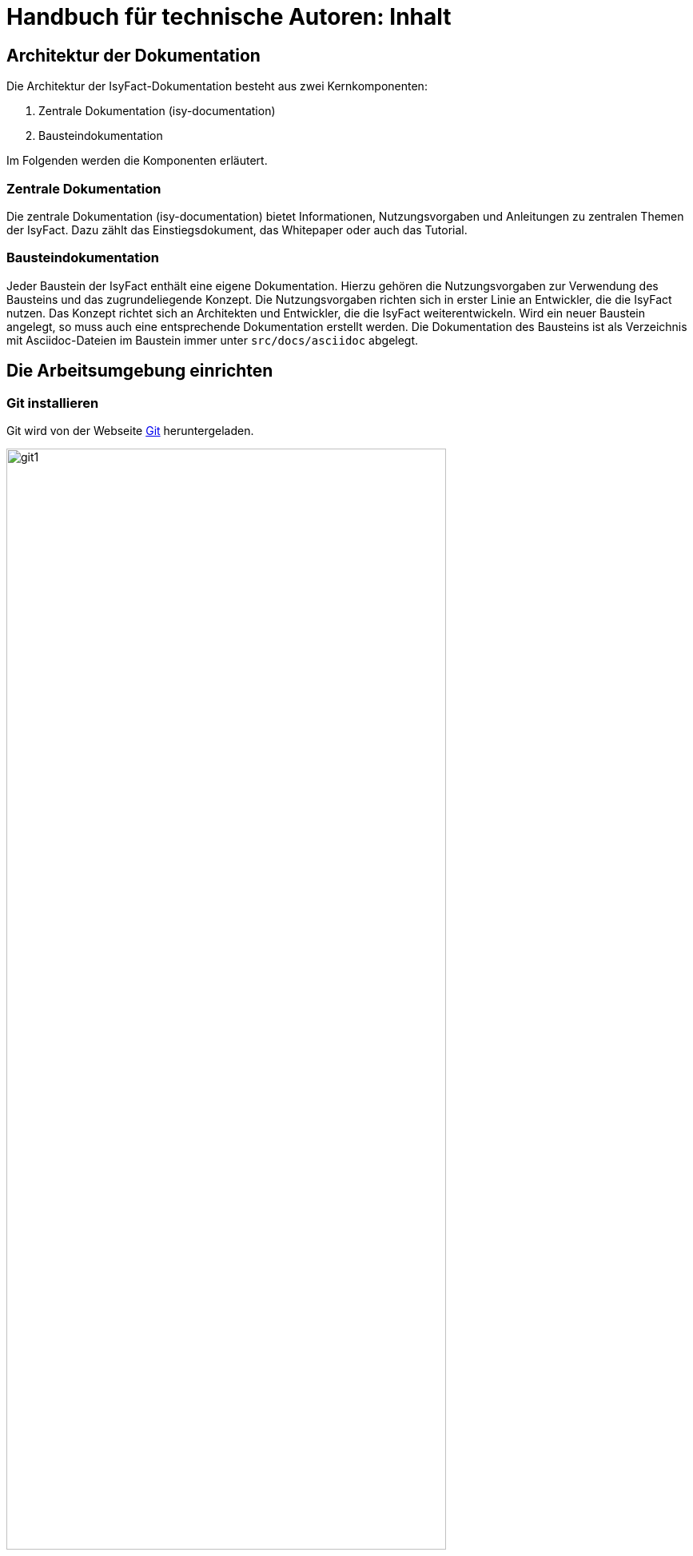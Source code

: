 = Handbuch für technische Autoren: Inhalt

// tag::inhalt[]
[[aufbau-der-dokumentation]]
== Architektur der Dokumentation

Die Architektur der IsyFact-Dokumentation besteht aus zwei Kernkomponenten:

. Zentrale Dokumentation (isy-documentation)
. Bausteindokumentation

Im Folgenden werden die Komponenten erläutert.


[[zentrale-dokumentation]]
=== Zentrale Dokumentation

Die zentrale Dokumentation (isy-documentation) bietet Informationen, Nutzungsvorgaben und Anleitungen zu zentralen Themen der IsyFact.
Dazu zählt das Einstiegsdokument, das Whitepaper oder auch das Tutorial.

[[baustein-dokumentation]]
=== Bausteindokumentation

Jeder Baustein der IsyFact enthält eine eigene Dokumentation.
Hierzu gehören die Nutzungsvorgaben zur Verwendung des Bausteins und das zugrundeliegende Konzept.
Die Nutzungsvorgaben richten sich in erster Linie an Entwickler, die die IsyFact nutzen.
Das Konzept richtet sich an Architekten und Entwickler, die die IsyFact weiterentwickeln.
Wird ein neuer Baustein angelegt, so muss auch eine entsprechende Dokumentation erstellt werden.
Die Dokumentation des Bausteins ist als Verzeichnis mit Asciidoc-Dateien im Baustein immer unter `src/docs/asciidoc` abgelegt.

[[die-arbeitsumgebung-einrichten]]
== Die Arbeitsumgebung einrichten

[[git-installieren]]
=== Git installieren

Git wird von der Webseite xref:glossary:literaturextern:inhalt.adoc#litextern-Git[Git] heruntergeladen.

.Webseite des Versionierungssystems Git
[id="image-git1",reftext="{figure-caption} {counter:figures}"]
image::handbuch/git1.png[align="center",pdfwidth=80%,width=80%]

Weil das Git-Repository auf einem Unix-basierten Betriebssystem installiert ist, technische Autoren aber eventuell auf einem Windows-Betriebssystem arbeiten, besteht eine Diskrepanz bei den Zeilenumbrüchen.
Denn während Windows die Zeichen Carriage-Return (`'\r'`) und New-Line (`'\n'`) einsetzt, um das Zeilenende anzuzeigen, verwendet Unix lediglich ein New-Line (`'\n'`).
Um dieses Problem zu lösen, wird bei der Installation von Git folgendes Fenster mit drei Optionen angeboten.

.Optionen zur Behandlung von Zeilenumbrüchen
[id="image-git2",reftext="{figure-caption} {counter:figures}"]
image::handbuch/git2.png[align="center"]

Bei der ersten Option geht Git genau von der Konstellation aus, die auch bei der IsyFact-Dokumentation gebraucht wird.
Denn mit dieser Option ändert Git die heruntergeladenen Zeilenumbrüche zur Windows-Variante um.
Beim Hochladen wird hingegen zur Unix-Variante zurückgewandelt.
Sollten Sie lokal mit Windows arbeiten, selektieren Sie also die erste Option.

[[git-lfs-installieren]]
=== Git LFS installieren

Zur Ablage großer Dateien, wie z.B. Bildern, wird in einigen Repositories Git Large File Storage (LFS) verwendet.
Dabei werden die großen Dateien durch sehr kleine sogenannte "pointer files" ersetzt, die auf die echten Dateien verweisen.
Damit das funktioniert muss auch client-seitig Git LFS installiert sein.
Die Installation geht sehr einfach in wenigen Schritten und ist für Linux, Windows und Mac hier beschrieben: xref:glossary:literaturextern:inhalt.adoc#litextern-Git-LFS[Git LFS]

[[vsc-installieren]]
=== VS Code installieren

Die Installationsdatei von VS Code kann von xref:glossary:literaturextern:inhalt.adoc#litextern-VisualStudio[Visual Studio] heruntergeladen werden.
Alternativ kann auch ein anderer Texteditor verwendet werden, der AsciiDoc unterstützt, wie z.B. xref:glossary:literaturextern:inhalt.adoc#litextern-Atom[Atom] oder xref:glossary:literaturextern:inhalt.adoc#litextern-IntelliJ[IntelliJ].

Im Folgenden wird die Installation, Konfiguration und Nutzung von VS Code beschrieben.

.Webseite des Texteditors VS Code
[id="image-vs_code",reftext="{figure-caption} {counter:figures}"]
image::handbuch/vs_code.png[align="center",pdfwidth=80%,width=80%]

Nach der Installation wird noch ein Plugin benötigt, um AsciiDoc-Dateien in Echtzeit im Texteditor zu rendern und eine Vorschau zu erzeugen.
Dazu VS Code starten und links am Rand des Editor auf den Menüpunkt für `Extensions` klicken (siehe  <<image-vs_code_plugin_suche>>).
Alternativ kann auch die Tastenkombination kbd:[Strg+Shift+X] gedrückt werden.
Anschließend in das Suchfeld "AsciiDoc" eingeben, um passende AsciiDoc-Plugins anzeigen zu lassen.

.Auswahl des AsciiDoc-Plugins
[id="image-vs_code_plugin_suche",reftext="{figure-caption} {counter:figures}"]
image::handbuch/vs_code_plugin1.png[align="center",pdfwidth=80%,width=80%]

Die Suche wird automatisch gestartet und listet zahlreiche AsciiDoc-Plugins auf.
Wir nutzen das Plugin `AsciiDoc` von João Pinto, da dies den größten Funktionsumfang bietet.
Für die Installation das Plugin in der Ergebnisliste auswählen und in der sich öffnenden Plugin-Beschreibung auf den Button `install` klicken (siehe <<image-vs_code_plugin_installation>>).
Das Plugin wird nun installiert.

.Installation des AsciiDoc-Plugins
[id="image-vs_code_plugin_installation",reftext="{figure-caption} {counter:figures}"]
image::handbuch/vs_code_plugin2.png[align="center",pdfwidth=80%,width=80%]

Nach der Installation wieder in den Explorer-Modus (siehe <<image-vs_code_plugin_explorer>>) wechseln.

.Wechsel in den Explorer-Modus
[id="image-vs_code_plugin_explorer",reftext="{figure-caption} {counter:figures}"]
image::handbuch/vs_code_plugin3.png[align="center",pdfwidth=80%,width=80%]

In xref::handbuch_dokumentation/inhalt.adoc#vsc-einsetzen[VS Code einsetzen] wird die Nutzung von VS Code erläutert.

[[maven-installieren]]
=== Maven installieren

Zum Erzeugen der PDF- und HTML-Dokumente wird Apache Maven benötigt.
Apache Maven kann unter xref:glossary:literaturextern:inhalt.adoc#litextern-Maven[Maven] heruntergeladen werden.
Das heruntergeladene Archiv muss in ein beliebiges Verzeichnis entpackt werden.

Anschließend gilt es noch die Pfad-Variable zu setzen:



*Windows*

Dazu in das Suchfeld im Startmenü `Systemumgebungsvariablen` eingeben und den Treffer `Systemumgebungsvariablen auswählen`.
Anschließend im sich öffnenden Fenster unten rechts auf `Umgebungsvariablen` klicken.
Es öffnet sich ein neues Fenster.
Unter `Benutzervariablen für [nutzer]` den Eintrag `PATH` auswählen und auf den Button `Bearbeiten` klicken.
Im sich öffnenden Fenster einen neuen Eintrag anlegen und den Pfad zum entpackten Maven Verzeichnis inkl `bin` angeben.
Beispiel: `C:\maven\bin`

Anschließend die Konsole neu starten und den Befehl `mvn -v` eingeben. Nun sollte die installierte Maven-Version angegeben werden.


*Linux*

In der Konsole den Pfad mit folgendem Befehl setzen:
[source,shell]
----
export PATH=/opt/apache-maven-3.6.2/bin:$PATH+
----
`/opt/apache-maven-3.6.2/bin` gibt den lokalen Pfad zum entpackten Maven-Verzeichnis an.

[[ein-neues-dokument-anlegen]]
== Ein neues Dokument anlegen

Nach der Einrichtung der Arbeitsumgebung kann es mit der Bearbeitung der IsyFact-Dokumentation losgehen.
Allerdings ist schon beim Anlegen der ersten Dateien einiges zu beachten, denn ein IsyFact-Dokument muss der festgelegten Struktur entsprechen.
In diesem Kapitel wird jeweils für die zentrale Dokumentation, als auch für die Bausteindokumentation gezeigt, wie zunächst das Projekt Git-Repository heruntergeladen wird, um anschließend das eigene IsyFact-Dokument vorzubereiten und zu bearbeiten.

[[neues-verzeichnis-zentrale-dokumentation-anlegen]]
=== Zentrale Dokumentation: Ein neues Verzeichnis anlegen

Das neue IsyFact-Dokument muss in einem bestimmten Ordner der vorhandenen Verzeichnisstruktur abgelegt werden.
Dies setzt voraus, dass die zentrale Dokumentation als Gesamtprojekt zunächst vom Git-Repository heruntergeladen wird.
Hierfür wechseln Sie auf der Kommandozeile auf eine geeignete Stelle Ihrer lokalen Festplatte und geben dort folgendes Kommando ein.

====
C:\tmp\> *git clone* https://github.com/IsyFact/isy-documentation
====

Beim Herunterladen des Git-Projekts wird an der betroffenen Stelle das Verzeichnis isy-documentation angelegt, das einen einzigen Ordner enthält, nämlich den Ordner `/src`.
Unterhalb von `/src` befindet sich das Verzeichnis `/docs`, das die Verzeichnisse der IsyFact-Dokumentation beinhaltet.

.Die Verzeichnisse der IsyFact-Dokumentation
[id="image-verzeichnis1",reftext="{figure-caption} {counter:figures}"]
image::handbuch/verzeichnis1.png[align="center"]

Bei den Verzeichnissen der IsyFact-Dokumentation wird darin unterschieden, ob es sich bei dem Dokument thematisch um ein Modul der _IsyFact-Standards_  (das Fundament von IsyFact) oder ein Modul der _IsyFact-Erweiterungen_ (die optionalen wiederverwendbaren Lösungen) handelt.
Entsprechend beinhaltet das Verzeichnis `/docs` die zwei Verzeichnisse `10_IsyFact_Standards` und `20_IsyFact_Erweiterungen`.
Die Unterordner der beiden Verzeichnisse `10_IsyFact_Standards` und `20_IsyFact_Erweiterung` gliedern sich nach den Säulen der IsyFact.

00_Allgemein;; Einstiegsdokumente, Tutorial, Konventionen
10_Blaupausen;; Grundlagendokumente und Detailkonzepte für Architektur und Anwendungslandschaft
20_Bausteine;; Dokumente für die jeweilig wiederverwendbaren Softwarelösungen
30_Plattform;; Dokumente zum Betrieb und Inbetriebnahme
40_Methodik;; Methodische Dokumente bspw. zum V-Model XT oder Programmierkonventionen
50_Werkzeuge;; Dokumente zur Verwendung von Werkzeugen und der Einrichtung der Entwicklungsumgebung (hierzu gehört auch dieses Dokument)

Unterhalb der Säulen werden in der Regel die Verzeichnisse der IsyFact-Dokumente angelegt.
In der folgenden Abbildung sehen Sie beispielsweise, dass das "Handbuch für technische Autoren" unterhalb der Säule 50_Werkzeuge angelegt wurde.

.Die Verzeichnisse der IsyFact-Dokumentation mit den IsyFact-Säulen
[id="image-verzeichnis3",reftext="{figure-caption} {counter:figures}"]
image::handbuch/verzeichnis3.png[align="center"]

Genauso wie in der obigen Abbildung für das IsyFact-Dokument "Handbuch_fuer_technische_Autoren", so muss auch für Ihr IsyFact-Dokument ein neues Verzeichnis innerhalb der korrekt zugeordneten Säule erstellt werden.

Wenn Sie das neue Verzeichnis anlegen, stellt sich als nächstes die Frage, wie das Verzeichnis benannt werden soll.
Dazu vergeben Sie eine neue _Dokument-ID_.
Die _Dokument-ID_ ist ein eindeutiger Bezeichner, der durchgängig als Verzeichnis- und Dateiname für ein IsyFact-Dokument verwendet wird.
Die _Dokument-ID_ dieses Handbuchs ist zum Beispiel "Handbuch_fuer_technische_Autoren".


[[neues-verzeichnis-bausteindokumentation-anlegen]]
=== Bausteindokumentation: Ein neues Verzeichnis anlegen

Soll für einen Baustein eine neue Dokumentation angelegt werden oder die bestehende Dokumentation um ein Dokument erweitert werden, so gilt es zunächst die Verzeichnisse richtig anzulegen.
In einem Baustein wird die Dokumentation in einem eigenen Verzeichnis unter dem Pfad `src/docs/asciidoc` abgelegt.

<<image-verzeichnis_bausteindokumentation>> zeigt die Verzeichnisstruktur für die Dokumentation des Bausteins `isy-persistence`.

.Die Verzeichnisse der Bausteindokumentation von Isy-Persistence
[id="image-verzeichnis_bausteindokumentation",reftext="{figure-caption} {counter:figures}"]
image::handbuch/verzeichnis_bausteindokumentation.png[align="center"]

Dies setzt voraus, dass der Baustein zunächst vom Git-Repository heruntergeladen wird.
Hierfür wechseln Sie auf der Kommandozeile auf eine geeignete Stelle Ihrer lokalen Festplatte und geben dort folgendes Kommando ein.

====
C:\tmp\> *git clone* https://github.com/IsyFact/[baustein]

z.B. C:\tmp\> *git clone* https://github.com/IsyFact/isy-persistence
====

Sollte für den Baustein noch keine Dokumentation vorhanden sein und so im Projektverzeichnis das Verzeichnis `src/docs/asciidoc` fehlen, so muss dies zunächst manuell angelegt werden.
Dazu müssen Sie im Verzeichnis `src` das Verzeichnis `docs` und darin das Verzeichnis `asciidoc` erstellen.

Im Verzeichnis `asciidoc` wird anschließend ein weiteres Verzeichnis für das Dokumentationsdokument erstellt.

Wenn Sie dieses Verzeichnis anlegen, stellt sich als Nächstes die Frage, wie das Verzeichnis benannt werden soll.
Dazu vergeben Sie eine neue _Dokument-ID_.
Die _Dokument-ID_ ist ein eindeutiger Bezeichner, der durchgängig als Verzeichnis- und Dateiname für ein IsyFact-Dokument verwendet wird.
Die _Dokument-ID_ des Konzepts des Bausteins ´isy-persistence´ ist zum Beispiel "Detailkonzept_Komponente_Datenzugriff".

Das Verzeichnis ist nun angelegt und die Asciidoc-Dateien können nun abgelegt werden.

Nun erstellen Sie ein neues Unterverzeichnis mit der Bezeichnung `images`.
In dem neu erzeugten Verzeichnis `images` werden Bilder und Grafiken abgelegt, die im neu zu erstellenden Dokument verwendet werden sollen.

Bei den anzulegenden Dateien handelt sich um folgende AsciiDoc-Dokumente:

anhaenge.adoc::
In der Datei `anhaenge.adoc` werden Anhänge des IsyFact-Dokuments aufgelistet.

inhalt.adoc::
`inhalt.adoc` enthält alle Inhaltskapitel des IsyFact-Dokuments.

master.adoc::
`master.adoc` ist die zentrale Datei, die alle anderen Dateien über spezielle Verweise (`include`) einbindet.
Wenn Sie sich eine vollständige Vorschau Ihres Dokuments anschauen möchten, können Sie die Datei `master.adoc` in Ihrem Editor öffnen und die Vorschaufunktion verwenden.

thisdoc.adoc::
`thisdoc.adoc` enthält das einleitende Kapitel des IsyFact-Dokuments, das den Inhalt zusammenfasst sowie den Aufbau und Zweck des Dokuments erläutert.

[[vsc-einsetzen]]
=== VS Code einsetzen

Für die Bearbeitung der Dokumente öffnen Sie VS Code über das Startmenü.
Innerhalb von VS Code öffnen Sie im Hauptmenü unter menu:File[Open Folder] das neu erstellte oder ein bestehendes Verzeichnis.
Hierdurch öffnen Sie den Ordner Ihres IsyFact-Dokuments als VS Code Projekt.

.Den Ordner des IsyFact-Dokuments öffnen
[id="image-vs_code_projekt_oeffnen",reftext="{figure-caption} {counter:figures}"]
image::handbuch/vs_code_projekt_oeffnen.png[align="center"]

Auf der linken Seite erscheint die Projektansicht mit dem Verzeichnis Ihres IsyFact-Dokuments.

Sie können sich nun bereits das Dokument in der Vorschau ansehen.
Hierfür öffnen Sie zunächst die zentrale Datei `master.adoc`.
Dann drücken Sie entweder kbd:[Strg + K] und anschließend kbd:[V] oder Sie klicken in der oberen rechten Ecke des Editors auf das Symbol mit der blauen Lupe.
Dabei sollte auf der rechten Seite die Vorschau erscheinen.

Die Vorschau dient lediglich einer groben Orientierung, da weder die Isyfact-Stylesheets für die Dokumente genutzt werden, noch die Skripte zur Erzeugung von Glossar, Inhaltsverzeichnis und Verlinkungen ausgeführt werden.
Ein vollständige gerenderte Ansicht wird erst durch den Maven-Build Vorgang erzeugt.
Dies ist später in diesem Dokument unter xref::handbuch_dokumentation/inhalt.adoc#asccidoc-zu-pdf-html[PDF- und HTML-Dokumente erzeugen] erläutert.

Im Folgenden wird mit dem Bearbeiten der Dokumentbestandteile fortgefahren.

[[dateien-bearbeiten]]
=== Dateien bearbeiten

Dieser Abschnitt beschreibt, welche Attribute und Inhalte in den Dateien angepasst werden können.

[[master.adoc-bearbeiten]]
==== master.adoc bearbeiten

Zunächst werden die Attribute `doctitle` und `document-type` gesetzt, aus denen ein einheitlicher Titel erzeugt wird, vgl. <<listing-master>>.

Dann wird die Vertraulichkeits-Einstufung `vs-einstufung` angegeben.
Dadurch wird ggf. ein Vertraulichkeitshinweis in das Dokument eingefügt und ggf. das Layout angepasst.
Die möglichen Werte für `vs-einstufung` finden sich in <<table-master-attributes>>.
Die `vs-einstufung` kann auch in der pom.xml als globales Attribut für alle zu generierenden Dokumente angegeben werden.
Ein Beispiel findet sich in <<listing-pom-asciidoc>>.

Daraufhin wird die Colophon-Angabe eingebunden.
Dadurch wird ein einheitlicher Abschnitt mit Metadaten des Dokuments und Lizenzbestimmungen erzeugt.
Dabei können noch die optionalen Attribute `factory` und `open-source` angegeben werden.
Sie sind in <<table-master-attributes>> näher beschrieben.

Weitere Erläuterungen zum Colophon Block finden sich im Abschnitt <<colophon-block>>.

.master.adoc
[id="listing-master",reftext="{listing-caption} {counter:listings }"]
[source,asciidoc,indent=0]
----
 :doctitle: Super tolles Feature
 :document-type: Konzept
 :vs-einstufung: offen

colophon::[factory="IsyFact-Erweiterungen", open-source="false"]

 // Wird normalerweise vom Maven-Plugin gesetzt
 // :revnumber: 1.0.5
 // :revdate: 2020-01-01

\include::thisdoc.adoc[tags=inhalt]

\include::inhalt.adoc[tags=inhalt]
----

NOTE: Die manuelle Vergabe von Revisionsnummer und -datum betrifft nur Dokumente, die nicht mit Hilfe des Maven-Plugins erzeugt werden.
Ansonsten werden diese Attribute über das Maven-Plugin bereitgestellt (siehe <<listing-pom-asciidoc>>).

<<table-master-attributes>> zeigt alle Attribute, die in der `master.adoc` Datei angepasst werden können.

.Attribute der master.adoc
[id="table-master-attributes",reftext="{table-caption} {counter:tables}"]
[cols="1,1,1,3,1",options="header"]
|===
|Attribut|Optional|Default|Beschreibung|Werte
|`doctitle`|Nein||Titel des Dokuments|
|`document-type`|Ja||Dokumententyp (z.B. Konzept), welcher als Untertitel angezeigt wird|
|`vs-einstufung`|Nein||Vertraulichkeits-Einstufung
a|
* open-source
* offen
* einstufung-fehlt
* vs-nfd
* vs-vertraulich
* geheim
* streng-geheim
|`colophon`|Nein|colophon::[]|Metadaten des Dokuments und Lizenzbestimmungen|
|`factory` als Attribut zu `colophon`|Ja|IsyFact-Standards|Definiert, ob das Dokument zu den IsyFact-Standards oder IsyFact-Erweiterungen gehört. Wählt das passende Logo und Deckblatt für die Factory.
a|
* IsyFact-Standards
* IsyFact-Erweiterungen
* Register Factory
|`open-source` als Attribut zu `colophon`|Ja|true|Beschreibt, ob das Dokument unter der Open Source (true) oder Closed Source (false) Lizenz der IsyFact veröffentlicht wird.|
|`revdate`|Nein||Release Datum des Bausteins oder Dokuments|
|`revnumber`|Nein||Versionsnummer des Bausteins oder Dokuments|
|===

Zuletzt werden die übrigen Asciidoc Dateien in master.adoc inkludiert.
Leere Dateien können ausgelassen werden.
Inkludiert wird der Inhaltsbereich innerhalb der Dateien, der mit

`// tag::inhalt[]`

Dateiinhalt

`// end::inhalt[]`

getaggt ist.


[[docinfo.adoc-bearbeiten]]
==== docinfo.adoc bearbeiten

Bezieht sich das zu erstellende Dokument auf einen Baustein (Bibliothek) der IsyFact, so ist dieser Baustein inklusive der Version in einer eigenen Datei docinfo.adoc anzugeben und in master.adoc zu inkludieren.
In <<listing-master-bib>> wird beispielsweise auf den Baustein `isy-web` verwiesen.

.docinfo.adoc - Angabe des zugehörigen Bausteins
[id="listing-master-bib",reftext="{listing-caption} {counter:listings }"]
[source,asciidoc,indent=0]
----
// Einbindung Bibliotheken, wenn nicht genutzt, entfernen
*Java Bibliothek / IT-System*

[cols="5,2,3",options="header"]
|====
|Name |Art |Version
|isy-web |Bibliothek |{version-ifs}
|====
----

In der Vorschau sollten die Änderungen unmittelbar erscheinen. Ihre Änderungen speichern Sie über kbd:[Strg + S].

[[thisdoc.adoc-bearbeiten]]
==== thisdoc.adoc bearbeiten

Die Datei `thisdoc.adoc` ist optional auszufüllen und sollte eine Einleitung in das Dokument bieten und den Aufbau und Zweck des Dokuments erläutern.
Diese Datei ist in der `master.adoc` integriert und wird beim Rendern in das Gesamtdokument eingefügt.

[[inhalt.adoc-bearbeiten]]
==== inhalt.adoc bearbeiten

In `inhalt.adoc` wird der eigentliche Inhalt des Dokuments verfasst.
Diese Datei wird in der `master.adoc` beim Rendern nach der Datei `thisdoc.adoc` geladen.

Im Folgenden wird die Inhaltserstellung erläutert.


[[ein-dokument-bearbeiten]]
== Ein Dokument bearbeiten

Wenn das neue Verzeichnis mit den oben genannten Dateien erstellt worden ist, besteht für die weitere Bearbeitung kein Unterschied darin, ob es sich um frisch angelegte oder bereits bestehende Dokumente handelt.
In beiden Fällen bearbeiten Sie in den meisten Fällen die Dateien `thisdoc.adoc`, `inhalt.adoc` und `anhaenge.adoc`.

Außer diesem Handbuch sind hierzu Kenntnisse der AsciiDoc-Syntax erforderlich.

[NOTE]
====
Dieses Handbuch erklärt die Grundlagen der AsciiDoc-Syntax nicht weiter.
Die folgenden Webseiten bieten ausführliche Tutorials und weiterführende Informationen an: +
* xref:glossary:literaturextern:inhalt.adoc#litextern-AsciiDoc[What is AsciiDoc? Why do we need it?] +
* xref:glossary:literaturextern:inhalt.adoc#litextern-AsciidoctorUserManual[Asciidoctor User Manual] +
* xref:glossary:literaturextern:inhalt.adoc#litextern-AsciiDocSyntax[AsciiDoc Syntax Quick Reference] +
* xref:glossary:literaturextern:inhalt.adoc#litextern-AsciiDocTutorial[Tutorial: Using AsciiDoc and Asciidoctor to write documentation]
====

Des Weiteren sind in IsyFact-Dokumenten bestimmte Besonderheiten zu beachten.
Eine wichtige Besonderheit ist beispielsweise, dass man auf Kapitelüberschriften, aber auch auf Einträge wie Quellen, Fachbegriffe, Abbildungen oder Tabellen über einen Querverweis referenzieren können muss.
Das setzt voraus, dass dafür zu sorgen ist, dass jeder Eintrag einen eindeutigen _Inline-Anchor_ erhält.
Hinzu kommt, dass bei der Umwandlung in die Ausgabeformate HTML und PDF vorgefertigte Skripte ausgeführt werden, die automatisch Verzeichnisse am Ende des Dokuments einfügen und man auch auf die Einträge dieser Verzeichnisse per Querverweis referenzieren können muss.
Bei den automatisch erzeugten Verzeichnissen handelt es sich um folgende:

Literaturverzeichnis:: Quellenangaben, Referenzen auf Bücher oder andere IsyFact-Dokumente
Glossar:: verwendete Abkürzungen, Fachbegriffe sowie nicht offensichtliche Begriffe
Abbildungsverzeichnis:: enthaltene Abbildungen mit Nummer und Beschreibung
Quelltextverzeichnis:: enthaltene Listings, beispielsweise Java, SQL etc.
Tabellenverzeichnis:: enthaltene Tabellen mit Tabellennummer und Tabellenunterschrift

Die Verzeichnisse listen ihre jeweiligen Einträge entweder nach der Position im Dokument oder alphanumerisch auf und dienen so vor allem dazu, Einträge nachzuschlagen.
Die Skripte gehen hierbei von einer bestimmten Syntax aus, die in den folgenden Abschnitten erläutert wird.
Je nachdem, ob es sich um eine Abbildung, eine Tabelle, einen Begriff oder ein referenziertes Medium handelt, werden jeweils unterschiedliche Bestandteile vorgesehen, die gesetzt werden müssen.

[[ein-satz-pro-zeile]]
=== Zeilenumbrüche

Der Quelltext eines Dokuments bricht nach jedem Satz um.
Er orientiert sich nicht anhand einer fixen Spaltenbreite.
Diese Regel wird "ein Satz pro Zeile" (_one sentence per line_, s. xref:glossary:literaturextern:inhalt.adoc#litextern-AsciiDocRecommendedPractices[AsciiDoc Recommended Practices]) genannt und orientiert sich an der Art und Weise, wie Quellcode organisiert ist (eine Anweisung pro Zeile).

Die Anwendung der Regel "ein Satz pro Zeile" bringt unter anderem folgende Vorteile mit sich:

* Änderungen am Anfang eines Absatzes führen nicht zu Veränderungen an den restlichen Zeilenumbrüchen des Absatzes.
* Einzelne Sätze können mit Leichtigkeit verschoben oder ausgetauscht werden.
* Absätze können durch das Einfügen oder Löschen von Leerzeilen mit Leichtigkeit verbunden oder auseinander gezogen werden.
* Einzelne Sätze können gut auskommentiert oder mit Kommentaren versehen werden.
* Eine Analyse der Zeilenlänge lässt schnell auf zu lange Sätze (z.B. Bandwurm- oder Schachtelsätze) oder andere Anomalien wie eine redundante Schreibweise (z.B. alle Sätze eines Absatzes beginnen gleich) schließen.

Die Regel passt außerdem sehr gut zur gleichzeitigen Verwendung eines modernen Versionsverwaltungssystems, das Branching sowie Merging unterstützt und Merges zeilenweise verarbeitet.
Neue oder gelöschte Sätze kann das Versionsverwaltungssystem leicht interpretieren und zusammenführen, da sie sich auf jeweils unterschiedliche Zeilen auswirken.
Merge-Konflikte passieren häufig auf Ebene eines Satzes.
Sie sind daher leicht verständlich, lokal begrenzt und daher in den meisten Fällen gut zu lösen.


[[ueberschriften]]
=== Überschriften

Überschriften können bei AsciiDoc auf unterschiedlicher Weise gesetzt werden.
Bei einem IsyFact-Dokument ist hingegen stets die Variante zu wählen, bei der die Anzahl der vorgesetzten Gleichheitszeichen die Ebene der Überschrift anzeigt.
Das folgende Beispiel definiert ein Kapitel und ein Unterkapitel.

.Syntax von Überschriften
[id="listing-ueberschriften",reftext="{listing-caption} {counter:listings }"]
[source,asciidoc]
----
== Hallo Welt Kapitel
Das ist ein Hallo Welt Text zum Kapitel.

=== Hallo Welt Unterkapitel
Das ist ein Hallo Welt Text zum Unterkapitel.
----

Für ein IsyFact-Dokument sind diese Überschriften aber noch nicht vollkommen, denn es fehlen noch die _Inline-Anchor_.
Der Inline-Anchor wird über eckige Klammern gesetzt.
Ferner muss die ID des Anchors durchgängig mit kleinen Buchstaben geschrieben werden und darf keine Leer- oder Sonderzeichen enthalten.

.Überschriften mit Inline Anchors
[id="listing-ueberschriften-final",reftext="{listing-caption} {counter:listings }"]
[source,asciidoc]
----
[[beispiel-kapitel]]
== Beispiel-Kapitel
Das ist ein Beispieltext zum Kapitel.

[[beispiel-unterkapitel]]
=== Beispiel-Unterkapitel
Das ist ein Beispieltext zum Unterkapitel.
----

Einen Querverweis auf eine Überschrift setzt man über zwei Paare spitzer Klammern.

.Querverweis auf eine Überschrift
[id="listing-querverweis",reftext="{listing-caption} {counter:listings }"]
[source,asciidoc]
----
Zum xref::handbuch_dokumentation/inhalt.adoc#ueberschriften[Beispiel-Kapitel] gelangen Sie über einen Mausklick.
Im Übrigen handelt es sich bei dem Beispiel-Kapitel um das Kapitel xref::handbuch_dokumentation/inhalt.adoc#ueberschriften[Überschriften].
----

Der erste Parameter in dem Klammer-Paar legt die ID des Querverweises fest.
Der zweite Parameter kann gesetzt werden, wenn statt dem Namen des Kapitels ein eigener Text verwendet werden soll.
Der erzeugte Text sieht wie folgt aus:

_Zum xref::handbuch_dokumentation/inhalt.adoc#ueberschriften[Beispiel-Kapitel] gelangen Sie über einen Mausklick._
_Im Übrigen handelt es sich bei dem Beispiel-Kapitel um das Kapitel xref::handbuch_dokumentation/inhalt.adoc#ueberschriften[Überschriften]._

[[admonition-blocks]]
=== Admonition-Blocks

Mit Admonition Blocks können Inhalte in Dokumenten exponiert dargestellt werden, sodass ihnen besondere Aufmerksamkeit zuteil wird.
Standardmäßig werden fünf verschiedene Blöcke angeboten.
Die IsyFact-Dokumentation erweitert diese Liste um weitere Blöcke für verbindliche Regeln.

Es gibt zwei Möglichkeiten zur Definition von Admonition Blocks.
Die syntaktisch ausführlichere Variante funktioniert sowohl mit den vordefinierten, als auch mit den selbst definierten Blöcken.

.Definition eines Admonition Blocks (als Block)
[id="listing-admonition-block",reftext="{listing-caption} {counter:listings }"]
[source,asciidoc]
----
[BLOCKTYP]
====
Hier steht der Text.
====
----

Die syntaktisch schlankere Variante funktioniert nur mit den vordefinierten Blöcken (NOTE, TIP, IMPORTANT, WARNING und CAUTION).

.Definition eines Admonition Blocks (inline)
[id="listing-admonition-inline",reftext="{listing-caption} {counter:listings }"]
[source,asciidoc]
----
BLOCKTYP: Hier steht der Text.
----

==== Vordefinierte Blöcke

Den folgenden, vordefinierten Blöcken fallen in der IsyFact-Dokumentation einheitliche Bedeutungen zu.
Sie helfen dabei, optionale oder ergänzende Inhalte zu markieren, geben Erfahrungswerte weiter und warnen vor typischen Fehlersituationen oder Fallstricken.

[NOTE]
====
Der Block NOTE enthält weiterführenden Inhalte, die optionale Ergänzungen des Textes darstellen.
Dies können z.B. interessante Randnotizen oder weiterführende Links, Dokumente sowie Artikel sein.
Der Inhalt der Verweise ist in jedem Fall für die Nutzung der IsyFact optional.

Die Verwendung ist ähnlich zu einer Fußnote gedacht, wobei Verweise von einem erklärenden Satz begleitet sein sollten.
====

[TIP]
====
Der Block TIP enthält optionale Inhalte, die eigene Erfahrungswerte (Good / Best Practices, Tipps & Tricks, ...) einbringen.
Die Inhalte stellen Empfehlungen, aber keine verpflichtenden Regeln dar.
Allgemeine Vorgaben oder Regeln zur Anwendungsentwicklung, Architektur, Sicherheit oder das Styling müssen in jedem Fall über die jeweils dafür gedachten Blöcke formuliert werden!
====

[IMPORTANT]
====
Der Block IMPORTANT beschreibt allgemeine Vorgaben der IsyFact, die sich nicht einem der selbst definierten Blöcke zuordnen lassen.
Die Inhalte stellen verpflichtende Regeln oder Konventionen dar und können bei Nichtbeachtung, je nach Kontext, zu Fehlern, Workarounds oder eingeschränkter Funktionalität führen.
====

[WARNING]
====
Der Block WARNING beschreibt typische Fallstricke, die sich bei der Nutzung der IsyFact (z.B. der beschriebenen Blaupause oder eines Bausteins) ergeben können.
Er warnt davor und bietet Lösungsmöglichkeiten oder hilft, den Fallstrick aktiv zu vermeiden.
====

[CAUTION]
====
Der Block CAUTION beschreibt typische Fehler, die bei der Nutzung der IsyFact passieren können oder in der Vergangenheit häufiger aufgetreten sind.
Die Inhalte sollen diesen Fehlern vorbeugen, um Mehraufwände insbesondere durch subtile Unterschiede, "false friends" oder dergleichen zu vermeiden.

In der Abgrenzung zum Block WARNING stellen die Situationen, die in Blöcken des Typs CAUTION beschrieben werden, entweder eine größere Bedrohung für die korrekte oder rechtzeitige Umsetzung von Anforderungen dar, oder sind, gemessen an ihren Auswirkungen, in der Regel schwer oder erst (zu) spät zu erkennen.
====

==== Selbst definierte Blöcke

Die folgenden, selbst definierten Blöcke, bilden Regeln und Vorgaben der IsyFact ab, die verpflichtend einzuhalten sind.
Sie bilden die Grundlage für eine zur IsyFact konforme Umsetzung von Anforderungen und definieren so maßgeblich, wie Konformität zur IsyFact erzielt wird.

.icon:cogs[] Anwendungsanforderung: Beispiel für Anwendungsanforderung
****
Der Block ANWENDUNGSANFORDERUNG beschreibt Anforderungen, welche die IsyFact an die Entwicklung von IT-Systemen stellt.
Die Anforderungen kommen typischerweise aus den Bereichen:

* Struktur des Quellcodes oder der Quellcodeablage,
* Format und Inhalt der Auslieferung,
* Detailaspekte der Verwendung von Bausteinen.

Sie bilden die Grundlage für eine einheitliche Umsetzung von Anforderungen, die in gleichartig strukturierten IT-Systemen münden.
****

.icon:university[] Architekturregel: Beispiel für Architekturregel
****
Der Block ARCHITEKTURREGEL beschreibt Regeln, welche die IsyFact an die Architektur von mit ihr entwickelten IT-Systemen stellt.
Die Regeln zielen somit vor allem auf eine korrekte Umsetzung der Referenzarchitektur ab und sind fast ausschließlich technischer Natur.
Sie bilden die Grundlage für eine einheitliche softwaretechnische Architektur der IT-Systeme.
****

.icon:shield[] Sicherheit: Beispiel für Sicherheitshinweis
****
Der Block SICHERHEIT beschreibt Regeln, welche die IsyFact an die IT-Sicherheit von mit ihr entwickelten IT-Systemen stellt.
Die Regeln stellen vor allem eine, vom festgestellten Schutzbedarf abhängige, sichere Umsetzung der IT-Systeme sicher.
****

.icon:paint-brush[] Styleguide: Beispiel für Styleguide
****
Der Block STYLEGUIDE beschreibt Regeln, welche die IsyFact an die Gestaltung der grafischen Oberflächen stellt.
Die Regeln kommen typischerweise aus den Bereichen:

* Allgemeine Gestaltungsrichtlinien,
* Grundlegender Aufbau von Masken,
* Vorgaben zur Ein- und Ausgabe von Daten sowie zu Interaktionsmustern,
* Barrierefreiheit und Usability.

Die Regeln stellen vor allem sicher, dass grafische Oberflächen ein einheitliches Look&Feel besitzen und gleichartig bedient werden.
****

==== Verwendung von Tags zur Kennzeichnung

Folgende Blöcke sind zusätzlich mit einem Tag zu kennzeichnen:

* IMPORTANT (Tag-Name: `important`)
* ANWENDUNGSANFORDERUNG (Tag-Name: `anwendungsanforderung`)
* ARCHITEKTURREGEL (Tag-Name: `architekturregel`)
* SICHERHEIT (Tag-Name: `sicherheit`)
* STYLEGUIDE (Tag-Name: `styleguide`)

Damit lassen sich die Regeln oder Anforderungen aus der gesamten Dokumentation zusammenziehen und gebündelt bereitstellen, z.B. als Checklisten oder zur Grundlage automatischer Überprüfungen.

Die Tags werden jeweils am Anfang und am Ende des Blocks gesetzt. Setzen des Tags am Beispiel einer Architekturregel:

`// tag::architekturregel[]` +
`[ARCHITEKTURREGEL]` +
`====` +
Hier steht der Text. +
`====`

`// end::architekturregel[]`


WARNING: Die Leerzeile zwischen dem Block und dem Ende des Tags ist wichtig, damit die Bündelung der Inhalte korrekt funktioniert.

Zur Bündelung von Inhalten wird das entsprechende Dokument eingebettet.
Über den Parameter `tags` werden nur die Inhalte eingefügt, die von den entsprechenden Tags umgeben sind.

.Bündelung von Inhalten anhand von Tags
[id="listing-include-tags",reftext="{listing-caption} {counter:listings }"]
[source,asciidoc]
----
\include::pfad_zum_dokument.adoc[tags=beispiel;...]
----


[[bilder]]
=== Abbildungen

Das Einbinden von Abbildungen gelingt in AsciiDoc über die folgende Syntax:

.Abbildung einfügen (AsciiDoc)
[id="listing-bild-einfuegen",reftext="{listing-caption} {counter:listings }"]
[source,asciidoc]
----
image::beispiel.png
----

In einem IsyFact-Dokument muss eine Abbildung zusätzlich:

* eine Beschreibung enthalten,
* eindeutig identifizierbar und referenzierbar sein,
* am Ende des Dokuments in einem Abbildungsverzeichnis erscheinen.

Deswegen werden Abbildungen in IsyFact-Dokumenten wie folgt definiert:

.Abbildung einfügen (IsyFact)
[id="listing-bild-einfuegen2",reftext="{listing-caption} {counter:listings }"]
[source,asciidoc,subs="attributes+"]
----
:desc-image-beispiel: Beispiel
[{id-equals}"image-beispiel",reftext="{figure-caption} {counter:figures}"]
.{desc-image-beispiel}
image::beispiel.png
----

Das Skript für die automatische Erstellung des Abbildungsverzeichnisses sucht alle Abbildungen im Dokument und erstellt hieraus ein Verzeichnis am Ende des Dokuments.

// tag::important[]
IMPORTANT: Die vorgegebene Syntax zu Abbildungen muss zwingend eingehalten werden, da die Abbildungen ansonsten nicht bei der Generierung des Abbildungsverzeichnisses berücksichtigt werden.

// end::important[]

Für Ihre eigenen Abbildungen ersetzen Sie den Bezeichner `beispiel` durch Ihren eigenen Bezeichner.

// tag::important[]
IMPORTANT: Abbildungen zu einem Dokument werden stets im Unterordner `/images` abgelegt.

// end::important[]

Abbildungen können wie üblich über einen Querverweis referenziert werden:

 <<image-beispiel>>

Wenn die Abbildung zentriert werden soll, fügt man das Attribut `[align="center"]` hinzu.

.Abbildung zentriert einfügen
[id="listing-bild-einfuegen3",reftext="{listing-caption} {counter:listings }"]
[source,asciidoc,subs="attributes+"]
----
:desc-image-beispiel: Beispiel
[{id-equals}"image-beispiel",reftext="{figure-caption} {counter:figures}"]
.{desc-image-beispiel}
image::beispiel.png[align="center"]
----

Eine Skalierung der Abbildung ist auch möglich.
Im folgenden Beispiel wird die Abbildung auf 80% skaliert.
Die doppelte Angabe der Breite ist leider nötig, damit die Abbildung in allen Ausgabeformaten richtig skaliert wird.
HTML-Dokumente benötigen die Angabe von `scaledwidth`, PDF-Dokumente wiederum `pdfwidth`.

.Abbildung zentriert und skaliert einfügen
[id="listing-bild-einfuegen4",reftext="{listing-caption} {counter:listings }"]
[source,asciidoc,subs="attributes+"]
----
:desc-image-beispiel: Beispiel
[{id-equals}"image-beispiel",reftext="{figure-caption} {counter:figures}"]
.{desc-image-beispiel}
image::beispiel.png[align="center",pdfwidth=80%,scaledwidth=80%]
----

[[tabellen]]
=== Tabellen

In AsciiDoc wird eine Tabelle über folgende Syntax definiert:

.Tabelle einfügen
[id="listing-tabelle1",reftext="{listing-caption} {counter:listings }"]
[source,asciidoc]
----
|====
|Zelle 11|Zelle 12|Zelle 13|Zelle 14
|Zelle 21|Zelle 22|Zelle 23|Zelle 24
|Zelle 31|Zelle 32|Zelle 33|Zelle 34
|====
----

Das Ergebnis ist folgende Tabelle:

|====
|Zelle 11|Zelle 12|Zelle 13|Zelle 14
|Zelle 21|Zelle 22|Zelle 23|Zelle 24
|Zelle 31|Zelle 32|Zelle 33|Zelle 34
|====

In einem IsyFact-Dokument muss eine Tabelle aber auch:

- eine Tabellenunterschrift enthalten,
- über einen Identifizierer referenziert werden können und
- mit einer Kopfzeile beginnen.

Hierfür soll folgende Syntax verwendet werden:

.Tabelle einfügen in IsyFact
[id="listing-tabelle2",reftext="{listing-caption} {counter:listings }"]
[source,asciidoc,subs="attributes+"]
----
:desc-table-beispiel: Beispiel-Tabelle
[{id-equals}"table-beispiel",reftext="{table-caption} {counter:tables}"]
.{desc-table-beispiel}
[options="header"]
|====
|Spalte 1|Spalte 2|Spalte 3|Spalte 4
|Zelle 11|Zelle 12|Zelle 13|Zelle 14
|Zelle 21|Zelle 22|Zelle 23|Zelle 24
|Zelle 31|Zelle 32|Zelle 33|Zelle 34
|====
----

Das Ergebnis sieht dann so aus:

.Beispiel-Tabelle
[id="table-beispiel",reftext="{table-caption} {counter:tables}"]
[options="header"]
|====
|Spalte 1|Spalte 2|Spalte 3|Spalte 4
|Zelle 11|Zelle 12|Zelle 13|Zelle 14
|Zelle 21|Zelle 22|Zelle 23|Zelle 24
|Zelle 31|Zelle 32|Zelle 33|Zelle 34
|====

Auch hier können Sie den Bezeichner `beispiel` mit Ihrem eigenen Bezeichner ersetzen.
Ferner kann die Tabelle im AsciiDoc-Text über ihre ID referenziert werden:

 <<table-beispiel>>

[[listings]]
=== Listings

Quelltexte können bei AsciiDoc auf folgende Weise mit Syntaxhighlighting angezeigt werden.

.Quelltext einfügen
[id="listing-quelltext1",reftext="{listing-caption} {counter:listings }"]
[source,asciidoc,indent=0]
----
 [source,java]
 ----
 public class HalloWelt {
    public static void main(String[] args) {
        System.out.println("Hallo Welt");
    }
 }
 ----
----

Die Ausgabe sieht wie folgt aus:

[source,java]
----
public class HalloWelt {
    public static void main(String[] args) {
        System.out.println("Hallo Welt");
    }
}
----

Auch hier wird noch eine Listing-Überschrift und eine ID benötigt:

.Quelltext einfügen in IsyFact
[id="listing-quelltext2",reftext="{listing-caption} {counter:listings }"]
[source,asciidoc,subs="attributes+",indent=0]
----
 :desc-listing-hallowelt: HalloWelt.java
 [{id-equals}"listing-hallowelt",reftext="{listing-caption} {counter:listings }"]
 .{desc-listing-hallowelt}
 [source,java]
 ----
 public class HalloWelt {
     public static void main(String[] args) {
         System.out.println("Hallo Welt");
     }
 }
 ----
----

Wie in den vorigen Beispielen können Sie auch hier den Bezeichner `hallowelt` mit Ihrem eigenen Bezeichner ersetzen.
Ferner kann das Listing im AsciiDoc-Text über seine ID referenziert werden:

 <<listing-hallowelt>>

[[literaturverzeichnis]]
=== Literaturverzeichnis

Für Referenzen auf das Literaturverzeichnis müssen alle referenzierten Dokumente jeweils mit einem eigenen Eintrag in der Datei

`/common/bibliography.adoc`

aufgeführt sein.

Beispielsweise muss für die Referenzierung dieses Dokuments folgender Eintrag in die Datei aufgenommen werden.

.Literaturverzeichnis
[id="listing-literaturverzeichnis",reftext="{listing-caption} {counter:listings }"]
[source,asciidoc,indent=0]
----
 - [[[Handbuch_fuer_technische_Autoren]]] +
   Handbuch für technische Autoren +
   50_Werkzeuge\Handbuch_fuer_technische_Autoren.pdf
----

Eine Referenz auf die Literatur erfolgt über doppelte spitze Klammerpaare.

 Hier ist das <<Handbuch_fuer_technische_Autoren,Handbuch für technische Autoren>>.

Das Ergebnis sieht so aus:

`Hier ist das <<Handbuch_fuer_technische_Autoren,Handbuch für technische Autoren>>.`

[[glossar]]
=== Glossar

Für Referenzen auf Fachwörter müssen referenzierte Begriffe jeweils mit einem eigenen Eintrag in der Datei

`/common/glossary.adoc`

aufgeführt sein.

Der ID soll mit dem Bezeichner `glossar-` beginnen.
Beispielsweise muss für die Referenzierung des Fachausdrucks `Hallo Welt Beispiel` folgender Eintrag in die Datei `/common/glossary.adoc` aufgenommen werden.

.Glossar
[{id-equals}"listing-glossar",reftext="{listing-caption} {counter:listings }"]
[source,asciidoc,subs="attributes+"]
----
[{id-equals}"glossar-halloweltbeispiel",reftext="Hallo Welt Beispiel"]
Hallo Welt Beispiel:: Ein Hallo Welt Beispiel enthält einen denkbar einfachen Quelltext.
----

Eine Referenz auf einen Begriff des Glossars erfolgt über doppelte spitze Klammerpaare.

 Hier wurde ein <<glossar-halloweltbeispiel, Hallo Welt Beispiel>> verwendet.

Das Ergebnis sieht wie folgt aus:

`Hier wurde ein <<glossar-halloweltbeispiel, Hallo Welt Beispiel>> verwendet.`

[[asccidoc-zu-pdf-html]]
== PDF- und HTML-Dokumente erzeugen

Ist das zu bearbeitende Dokument fertiggestellt, so kann es nun vollständig gerendert und in eine PDF- und HTML-Datei exportiert werden.
Dies geschieht mithilfe des Asciidoctor Maven Plugins und der `isy-asciidoctorj-extensions`.
`isy-asciidoctorj-extensions` ist eine Sammlung von verschiedenen xref:glossary:literaturextern:inhalt.adoc#litextern-asciidoctorj-extensions[AsciidoctorJ Extensions], welche die Wartung der IsyFact-Dokumentation erleichtern.
Eine Liste aller IsyFact Extensions befindet sich im Abschnitt <<isy-asciidoctorj-extensions>>.

[[asciidoc-in-pom-einbinden]]
=== Maven-Konfiguration

Die `isy-asciidoctorj-extensions` können über das `asciidoctor-maven-plugin` in der pom.xml eingebunden werden.
Zunächst sind folgende Properties dem Element `<properties></properties>` hinzuzufügen:

*Properties*

.Hinzuzufügende Properties
[{id-equals}"listing-pom-properties",reftext="{listing-caption} {counter:listings }"]
[source,xml,subs="attributes+"]
----
<properties>
    <project.build.sourceEncoding>UTF-8</project.build.sourceEncoding>
    <html-output-base-directory>${project.build.directory}/doc/html</html-output-base-directory>
    <pdf-output-base-directory>${project.build.directory}/doc/pdf</pdf-output-base-directory>
    <maven.build.timestamp.format>dd.MM.yyyy</maven.build.timestamp.format>
    <asciidoctorj-extensions.version>2.3.0</asciidoctorj-extensions.version>
</properties>
----

Folgendes Listing zeigt die Konfiguration für einen lauffähigen Asciidoctor Build inklusive `isy-asciidoctorj-extensions`.

*Integration Asciidoctor Maven Plugin*

.Integration der `isy-asciidoctorj-extensions` in das Asciidoctor Maven Plugin
[id="listing-pom-asciidoc",reftext="{listing-caption} {counter:listings }"]
[source,xml,subs="attributes+"]
----
    <build>
        <plugins>
            <plugin>
                <groupId>org.asciidoctor</groupId>
                <artifactId>asciidoctor-maven-plugin</artifactId>
                <version>2.1.0</version> <1>
                <dependencies>
                    <dependency>
                        <groupId>org.asciidoctor</groupId>
                        <artifactId>asciidoctorj-pdf</artifactId>
                        <version>1.5.3</version>
                    </dependency>
                    <dependency>
                        <groupId>de.bund.bva.isyfact</groupId> <2>
                        <artifactId>isy-asciidoctorj-extensions</artifactId>
                        <version>${isy-asciidoctorj-extensions.version}</version>
                    </dependency>
                </dependencies>

                <configuration>
                    <outputDirectory>${project.build.directory}</outputDirectory>
                    <attributes>
                        <revnumber>IF-${project.version}</revnumber>
                        <revdate>${maven.build.timestamp}</revdate>
                        <version-ifs>${project.version}</version-ifs>
                        <vs-einstufung>offen</vs-einstufung> <3>
                    </attributes>
                </configuration>

                <executions>
                    <execution> <4>
                        <id>html-build</id>
                        <phase>generate-resources</phase>
                        <goals>
                            <goal>process-asciidoc</goal>
                        </goals>
                        <configuration>
                            <backend>html</backend>
                            <sourceDirectory>src/docs/OrdnerDokument</sourceDirectory>
                            <sourceDocumentName>master.adoc</sourceDocumentName>
                            <outputFile>${project.build.directory}/doc/Dokument.html</outputFile>
                        </configuration>
                    </execution>
                    <execution>
                        <id>pdf-build</id>
                        <phase>generate-resources</phase>
                        <goals>
                            <goal>process-asciidoc</goal>
                        </goals>
                        <configuration>
                            <backend>pdf</backend>
                            <sourceDirectory>src/docs/OrdnerDokument</sourceDirectory>
                            <sourceDocumentName>master.adoc</sourceDocumentName>
                            <outputFile>${project.build.directory}/doc/Dokument.pdf</outputFile>
                            <attributes>
                                <pdf-style>isyfact-closed</pdf-style>
                            </attributes>
                        </configuration>
                    </execution>
                </executions>
            </plugin>
        </plugins>
    </build>
----

<1> Es wird die aktuellste Version des Maven Plugins benötigt.
<2> Einfügen der `isy-asciidoctorj-extensions` als Dependency des Maven Plugins.
<3> Die Angabe der `vs-einstufung` ist an dieser Stelle optional und gilt für alle Dokumente. Üblicherweise wird die `vs-einstufung` in master.adoc gesetzt, dort ist sie verpflichtend, wenn sie nicht schon wie hier in der pom.xml gesetzt wurde. Vgl. <<listing-master>>.
<4> Es ist zu beachten, dass die Konfigurationen im Element `<executions></executions>` zu editieren sind, siehe <<dokument-pom-aufnehmen>>.


[[dokument-pom-aufnehmen]]
=== Integration in den Build-Prozess

Jedes Dokument, das während des Build-Prozesses gerendert werden soll, muss dafür in die `pom.xml` aufgenommen werden.

Innerhalb von `<executions></executions>` werden die zu rendernden Dokumente definiert.
Für jedes zu rendernde Dokumente müssen zwei `<execution>`-Elemente vorhanden sein.
Das erste `<execution>`-Element definiert die Erzeugung der HTML-Datei.
Das zweite `<execution>`-Element definiert die Erzeugung der PDF-Datei.

<<listing-pom-asciidoc>> zeigt ein Beispiel.

Folgende Parameter müssen angepasst werden:

.Anzupassende Parameter
[id="table-pom_parameter",reftext="{table-caption} {counter:tables}"]
[options="header"]
|====
|Parameter|Beschreibung|Beispiel
|<id></id>| Eine eindeutige Kennung des Dokuments. Sollte Aufschluss über das Dokument und das Ausgabeformat geben.| `mein-dokument-pdf` oder `mein-dokument-html`
|<sourceDirectory></sourceDirectory>| Definiert den Pfad zum Verzeichnis, in dem die master.adoc Datei liegt.| `src/docs/OrdnerDokument`
|<outputFile></outputFile>| Definiert Pfad und Dateinamen der Ausgabedatei. | `${project.build.directory}/doc/Dokument.pdf`
|====

Anschließend kann der Build-Vorgang ausgeführt und die PDF- und HTML Dokumente erzeugt werden.

[[dokument-rendern]]
=== Gerendertes Dokument erstellen

Um den Build-Vorgang zu starten, wird in der Konsole in das Verzeichnis gewechselt, in dem auch die bearbeitete `pom.xml` liegt.
Anschließend wird mit dem Befehl `mvn install` der Build-Vorgang gestartet.
Aufgrund der Vielzahl der zu rendernden Dokumente und auszuführenden Skripte kann der Build-Vorgang einige Zeit in Anspruch nehmen.
Für Test-Zwecke können in der `pom.xml` nicht relevante Dokumente übersprungen werden, indem die zugehörigen Ausführungsdefinitionen (`<execution></execution>`) auskommentiert werden.

==== Fehlerszenarien beim Generieren

.Fehlerszenarien, Ursachen und Lösungen bei der Generierung
[id="table-table-asciidoc-fehler",reftext="{table-caption} {counter:tables}"]
[options="header"]
[cols="3,8a",options="header"]
|====
|Fehler|Mögliche Ursachen und Lösungen
|`OutOfMemoryException` (max. HeapSize exceeded) |
Mögliche Ursache:: Bei der Generierung von PDF-Dokumenten werden Rastergrafiken in ein PNM-Format (PPM, PGM oder PBM) konvertiert.
Dies führt bei Dokumenten mit vielen Grafiken oder Grafiken mit sehr hoher Auflösung zu Speicherproblemen.

Problemlösungen::
. *Vektorgrafiken verwenden:* Bei Vektorgrafiken (z. B. im SVG-Format) entfällt die Konvertierung.
. *Herabsetzen der Auflösung:* Bei Bildern mit einer Auflösung von 2000 Pixeln und mehr (egal ob Länge oder Breite) wird empfohlen, die Auflösung nach Möglichkeit zu reduzieren.
Selbst bei der Verwendung vieler kleinerer Bilder kann es zu einer `OutOfMemoryException` kommen.
Der Grund hierfür ist, dass der vom System zur Verfügung gestellte Speicher nach und nach volläuft.
Tritt der Fehler deswegen auf, sollten Bilder nach Möglichkeit in Vektorgrafiken umgewandelt bzw. neu gezeichnet werden.
|====

[[isy-asciidoctorj-extensions]]
== IsyFact Extensions

Die IsyFact Extensions 'isy-asciidoctorj-extensions` sind eine Sammlung von verschiedenen AsciidoctorJ Extensions, welche die Wartung der IsyFact-Dokumentation erleichtern.
Die IsyFact bietet derzeit folgende AsciidoctorJ Extensions an:

|===
|Extension/Klasse |Beschreibung |Referenzbeispiel

|<<IsyAttributesPreprocessor,IsyAttributesPreprocessor>>

`de.bund.bva.isyfact.attributes` `.IsyAttributesPreprocessor`
|Erzeugt Metainformationen am Anfang eines Dokuments. Erzeugt den Titel und wählt das passende Theme für ein Dokument.
|siehe <<listing-master>>
|BibliographyPreprocessor

`de.bund.bva.isyfact.bibliography` `.BibliographyPreprocessor`
|Erzeugt ein Literaturverzeichnis aus allen bekannten Quellen, die im Dokument enthalten und als Referenz markiert sind.
|siehe <<literaturverzeichnis>>
|<<ColophonBlockMacroProcessor,ColophonBlockMacroProcessor>>

`de.bund.bva.isyfact.colophon` `.ColophonBlockMacroProcessor`
|Erzeugt allgemeine Dokumentinformationen durch Verarbeiten des `colophon::[]` Blocks.
|`colophon::[]`
|IsyGlossaryBlockMacroProcessor

`de.bund.bva.isyfact.glossary` `.IsyGlossaryBlockMacroProcessor`
|Erkennt `isy-glossary::[]` im Asciidoc Quellcode und fügt an der Stelle des Blocks das zentrale Glossar der IsyFact als Tabelle ein.
|`isy-glossary::[]`
|GlossaryPreprocessor

`de.bund.bva.isyfact.glossary` `.GlossaryPreprocessor`
|Erzeugt ein Glossar für das jeweilige Dokument mit allen bekannten Begriffen, die im Dokument enthalten und als Referenz markiert sind.
|siehe <<glossar>>
|ListOfPreprocessor

`de.bund.bva.isyfact.listof` `.ListOfPreprocessor`
|Erzeugt ein Abbildungs- Tabellen- und Listenverzeichnis für das jeweilige Dokument für alle Elemente im Dokument, die entsprechend markiert sind.
|siehe <<bilder>>, <<tabellen>> und <<listings>>
|===

[[isy-attributes-preprocessor]]
=== IsyAttributesPreprocessor

Der `IsyAttributesPreprocessor` wertet alle IsyFact Attribute am Anfang eines master.adoc aus (Leerzeichen und Kommentare werden ignoriert) und fügt die entsprechenden Metainformationen in jedes Dokument ein.

Mit Hilfe der Attribute wird der Titel mit optionalem Untertitel generiert, sowie das passende Theme für das Dokument
ausgewählt. Dabei können folgende Attribute angepasst werden <<table-master-attributes>>.

Standardmäßig sind die Extensions auf den Bau von IsyFact-Standards Bausteinen mit einer Open Source Lizenz konfiguriert.

[[colophon-block]]
=== ColophonBlockMacroProcessor

Der `ColophonBlockMacroProcessor` erkennt `colophon::[]` Blöcke im Asciidoc Code und ersetzt diese durch die allgemeinen
Dokumentinformationen der IsyFact.
Dabei können noch die optionalen Attribute `factory` und `open-source` angegeben werden.
<<listing-master>> zeigt die beispielhafte Verwendung des `colophon::[]` blocks in einem Asciidoc Dokument.


[[vorgaben-changelog]]
== Zentralisiertes und automatisiertes Changelog

Jede Komponente eines Projekts und jedes Dokument erhalten eine eigene Changelog-Datei im AsciiDoc-Format (`.adoc`).
Diese Datei wird im Folgenden Komponentenchangelog genannt.
Dadurch können Änderungen nah am Änderungsort dokumentiert werden und Entwickler und Architekten können einzelne Einträge des Changelogs direkt einer Komponente oder einem Dokument zuordnen.
Damit jedoch auch alle Änderungen eines Projekts (Menge aller Komponenten/Dokumente) zentral in einem Dokument zusammengefasst können, wird eine weitere Changelog-Datei im root-Verzeichnis des Projekts angelegt.
Diese Changelog-Datei, im Folgenden Projektchangelog genannt, bindet die einzelnen Changelog-Dateien automatisch und nach Release gruppiert ein.
Auf diese Weise besitzt jedes Projekt ein zentrales Changelog und (je nach Projekt) mehrere dezentrale Komponentenchangelogs ohne die Einträge redundant verwalten zu müssen.

.Zusammenführung der einzelnen Komponentenchangelogs
[id="image-architektur_changelogs",reftext="{figure-caption} {counter:figures}"]
image::handbuch/architektur_changelog.png[align="center",width=80%,pdfwidth=80%]

Zum Erstellen und Bearbeiten wird empfohlen, einen Texteditor zu verwenden, der das AsciiDoc Format unterstützt (siehe Kapitel <<vsc-installieren>>).

Im Folgenden wird beschrieben, wie die einzelnen Changelog-Dateien erstellt und welche Anforderungen an die Struktur und den Inhalt der Changelogs gestellt werden.

[[changelog-anlegen]]
=== Anlegen der Changelog-Dateien

Sowohl der Projektchangelog, als auch der Komponentenchangelog werden mit AsciiDoc erstellt.
Das Dateiformat ist `.adoc`.

[[komponentenchangelog-anlegen]]
==== Komponentenchangelog

Für jede Komponente und jedes AsciiDoc-Dokument (z.B. Nutzungsvorgaben) wird eine eigene AsciiDoc Datei (`changelog.adoc`) erstellt.
Bei Dokumenten wird diese Datei im gleichen Verzeichnis wie das Dokument selbst abgelegt.

.Ablageort des Komponentenchangelog für ein Dokument
[id="image-ablage_komponentenchangelog_dokument",reftext="{figure-caption} {counter:figures}"]
image::handbuch/ablage_komponentenchangelog_dokument.png[align="center",width=60%,pdfwidth=60%]

Bei Komponenten wird diese Datei im root-Verzeichnis der Komponente abgelegt:

.Ablageort des Komponentenchangelog für eine Komponente
[id="image-ablage_komponentenchangelog_komponente",reftext="{figure-caption} {counter:figures}"]
image::handbuch/ablage_komponentenchangelog_komponente.png[align="center",width=60%,pdfwidth=60%]

In die Datei wird die Überschrift "Changelog" eingefügt:

.Komponentenchangelog Inhalt
[id="listing-komponentenchangelog_ueberschrift",reftext="{listing-caption} {counter:listings }"]
[source,adoc]
----
[[changelog]]
== Changelog
----

[[projektchangelog-anlegen]]
==== Projektchangelog

Die zentrale Projektchangelog-Datei `changelog.adoc` wird im root-Verzeichnis des Projekts abgelegt:

.Ablageort des zentralen Projektchangelogs
[id="image-ablage_projektchangelog",reftext="{figure-caption} {counter:figures}"]
image::handbuch/ablage_projektchangelog.png[align="center",width=60%,pdfwidth=60%]

Initial wird die Datei ebenfalls mit der Überschrift "Changelog" befüllt:

[[struktur-changelog]]
=== Struktur der Changelog-Dateien

Der Aufbau des Projektchangelogs und der Komponentenchangelogs unterscheidet sich und wird im Folgenden erläutert.

[[struktur-komponentenchanglog]]
==== Komponentenchangelog

Der Komponentenchangelog enthält die Changelog-Einträge nach Release gruppiert.
Dazu wird für jedes Release ein eigener Release-Tag definiert:

.Erstellung Release-Tag im Komponentenchangelog
[id="listing-komponentenchangelog_release",reftext="{listing-caption} {counter:listings }"]
[source,adoc]
----
// tag::release-2.1.0[]

// --> Hier werden die Changelogeinträge für Release 2.1.0 verfasst

// end::release-2.1.0[]


// tag::release-2.0.0[]

// --> Hier werden die Changelogeinträge für Release 2.0.0 verfasst

// end::release-2.0.0[]
----

Jeder Release-Tag enthält die Versionsnummer des Releases und eine entsprechende Überschrift.

Somit ergibt sich folgender Gesamtaufbau des Komponentenchangelogs:

.Gesamtstruktur Komponentenchangelog
[id="listing-komponentenchangelog_gesamt",reftext="{listing-caption} {counter:listings }"]
[source,adoc]
----
[[changelog]]
== Changelog

*Änderungen IsyFact 2.1.0*

// tag::release-2.1.0[]

// --> Hier werden die Changelogeinträge für Release 2.1.0 verfasst

// end::release-2.1.0[]

*Änderungen IsyFact 2.0.0*

// tag::release-2.0.0[]

// --> Hier werden die Changelogeinträge für Release 2.0.0 verfasst

// end::release-2.0.0[]
----

Die Struktur des Kompontenchangelogs ist damit erfolgreich erstellt.

[[struktur-projektchangelog]]
==== Projektchangelog

Im Projektchangelog sollten nach Möglichkeit keine Changelog-Einträge verfasst, sondern ausschließlich die Komponentenchangelogs eingebunden werden.
Dazu wird für jedes Release ein eigener Abschnitt erstellt:

.Erstellung Release
[id="listing-projektchangelog_release",reftext="{listing-caption} {counter:listings }"]
[source,adoc]
----
=== Änderungen IsyFact 2.1.0

// Beginn Übergreifende Änderungen

// Ende übergreifende Änderungen

----

Jeder Abschnitt enthält die Versionsnummer des Releases.

Unterhalb der Release Definition ist der Platz für die Beschreibung von komponentenübergreifenden Änderungen vorbehalten, die nicht einzelnen Komponenten zugeordnet werden können.
Dieses direkte Einfügen von Einträgen in das Projektchangelog sollte nur in Ausnahmefällen geschehen (siehe Kapitel <<inhalt-projektchangelog>>.

Anschließend werden die Komponentenchangelogs in das Projektchangelog eingebunden.
Dazu wird für jedes Release nur der mit dem Release getaggte Abschnitt der Komponentenchangelogs importiert:

.Einbindung der Komponentenchangelogs
[id="listing-projektchangelog_einbindung_komponentenchangelog",reftext="{listing-caption} {counter:listings }"]
[source,adoc]
----
=== Änderungen IsyFact 2.1.0

// Beginn Übergreifende Änderungen

// Ende übergreifende Änderungen

\include::src/docs/10_IsyFact-Standards/00_Allgemein/IsyFact-Einstieg/changelog.adoc[tag=release-2.1.0]
\include::src/docs/10_IsyFact-Standards/00_Allgemein/IsyFact-Glossar/changelog.adoc[tag=release-2.1.0]
...
----

Mehrere Releases werden wie folgt angelegt:

.Gesamtstruktur Projektchangelog
[id="listing-projektchangelog_einbindung_releases",reftext="{listing-caption} {counter:listings }"]
[source,adoc]
----
[[changelog]]
== Changelog

=== Änderungen IsyFact 2.1.0

// Beginn Übergreifende Änderungen

// Ende übergreifende Änderungen

\include::src/docs/10_IsyFact-Standards/00_Allgemein/IsyFact-Einstieg/changelog.adoc[tag=release-2.1.0]
\include::src/docs/10_IsyFact-Standards/00_Allgemein/IsyFact-Glossar/changelog.adoc[tag=release-2.1.0]
...

=== Änderungen IsyFact 2.0.0

// Beginn Übergreifende Änderungen

// Ende übergreifende Änderungen

\include::src/docs/10_IsyFact-Standards/00_Allgemein/IsyFact-Einstieg/changelog.adoc[tag=release-2.0.0]
\include::src/docs/10_IsyFact-Standards/00_Allgemein/IsyFact-Glossar/changelog.adoc[tag=release-2.0.0]
...
----

[[inhalt-changlog]]
=== Inhalt der Changelog-Dateien

Diese Kapitel beschreibt die Anforderungen an den Inhalt einzelner Changelogeinträge.
Changelogs sollen den Entwicklern von IsyFact-Anwendungen Mitgrationsanleitungen liefern, um von einer älteren IsyFact Version auf eine neuere einfach und schnell wechseln zu können.
Damit der Changelog diesen Zweck erfüllt, ist es wichtig, dass sowohl die Entscheidung zur Erstellung eines Changelogeintrags, als auch der Inhalt des Eintrags mit Bedacht gewählt wird.

[[inhalt-komponentenchangelog]]
==== Komponentenchangelog

In diesen Fällen sollte *immer ein* Changelogeintrag erstellt werden:

* Sicherheitspatches
* Datenbankänderungen
* Jede Änderung, die der Entwickler und/oder Endanwender von IsyFact-Anwendungen wahrnimmt (Schnittstellenänderungen, neue Funktionen...)
* Performanceverbesserungen

In diesen Fällen sollte *kein* Changelogeintrag erstellt werden:

* Änderungen, die *nur* die Dokumentation betreffen (z.B. Rechtschreibfehler)
* Änderungen, die *nur* Entwickler der IsyFact adressieren (z.B. Refactoring, Unit-Tests)
* Fix eines Bugs, der durch eine vorherige Änderung im selben Release erzeugt wurde

Folgende Anforderungen gelten für den Inhalt eines Changelogeintrags:

* Keine Ticketnummern
* Keine Kopie der Ticketbeschreibung
* Kurz und prägnant
* Erläutert, was geändert wurde und wieso es geändert wurde
* Enthält weniger Implementierungsdetails, sondern vielmehr das Endresultat
* Enthält kurze Migrationsanleitung (falls nötig, ggfs. mit Implementierungsdetails)

*Aufbau*

Der Changelogeintrag sollte wie folgt aufgebaut sein:

. Kurze und prägnante Beschreibung der Änderung
. Migrationsanleitung von einer älteren Version der IsyFact auf die aktuelle Version


[[inhalt-projektchangelog]]
==== Projektchangelog

Der Projektchangelog kann komponentenübergreifende Changelogeinträge aufnehmen, wenn folgende Bedingungen erfüllt sind:

* Der Changelogeintrag kann nicht einer Komponente zugewiesen werden

und

* Der Changelogeintrag beschreibt eine Änderung, die eine Migrationsanleitung benötigt

An die Changelogeintrag gelten die in Kapitel <<inhalt-komponentenchangelog>> beschriebenen Anforderungen.
Komponentenübergreifende Einträge sind dem gekennzeichneten Bereich hinzuzufügen (vgl. <<listing-projektchangelog_einbindung_komponentenchangelog>>).


//fix Links in Examples
[[Handbuch_fuer_technische_Autoren]]

[[glossar-halloweltbeispiel]]
// end::inhalt[]
